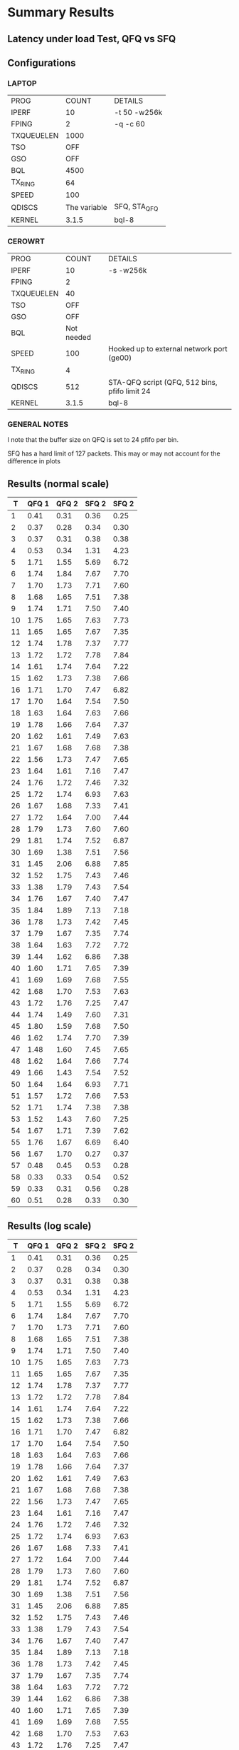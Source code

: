 * Summary Results
** Latency under load Test, QFQ vs SFQ
** Configurations
*** LAPTOP
| PROG       |        COUNT | DETAILS                  |
| IPERF      |           10 | -t 50 -w256k             |
| FPING      |            2 | -q -c 60                 |
| TXQUEUELEN |         1000 |                          |
| TSO        |          OFF |                          |
| GSO        |          OFF |                          |
| BQL        |         4500 |                          |
| TX_RING    |           64 |                          |
| SPEED      |          100 |                          |
| QDISCS     | The variable | SFQ, STA_QFQ             |
| KERNEL     |        3.1.5 | bql-8                    |
*** CEROWRT

| PROG       |      COUNT | DETAILS                                       |
| IPERF      |         10 | -s -w256k                                     |
| FPING      |          2 |                                               |
| TXQUEUELEN |         40 |                                               |
| TSO        |        OFF |                                               |
| GSO        |        OFF |                                               |
| BQL        | Not needed |                                               |
| SPEED      |        100 | Hooked up to external network port (ge00)     |
| TX_RING    |          4 |                                               |
| QDISCS     |        512 | STA-QFQ script (QFQ, 512 bins, pfifo limit 24 |
| KERNEL     |      3.1.5 | bql-8                                         |

*** GENERAL NOTES
I note that the buffer size on QFQ is set to 24 pfifo per bin.

SFQ has a hard limit of 127 packets. This may or may not account for the difference in plots
** Results (normal scale)
#+PLOT: ind:1 type:2d title:"100 Mbit Latency under Load - SFQ vs QFQ vs PFIFO_FAST - vs 50 iperfs" set:"ylabel 'RTT MS'" set:"yrange [1:10]" set:"key on inside center box title 'PING RTT'" set:"timestamp bottom" file:"pfifo_sfq_vs_qfq_linear50.png"
|  T | QFQ 1 | QFQ 2 | SFQ 2 | SFQ 2 |
|----+-------+-------+-------+-------|
|  1 |  0.41 |  0.31 |  0.36 |  0.25 |
|  2 |  0.37 |  0.28 |  0.34 |  0.30 |
|  3 |  0.37 |  0.31 |  0.38 |  0.38 |
|  4 |  0.53 |  0.34 |  1.31 |  4.23 |
|  5 |  1.71 |  1.55 |  5.69 |  6.72 |
|  6 |  1.74 |  1.84 |  7.67 |  7.70 |
|  7 |  1.70 |  1.73 |  7.71 |  7.60 |
|  8 |  1.68 |  1.65 |  7.51 |  7.38 |
|  9 |  1.74 |  1.71 |  7.50 |  7.40 |
| 10 |  1.75 |  1.65 |  7.63 |  7.73 |
| 11 |  1.65 |  1.65 |  7.67 |  7.35 |
| 12 |  1.74 |  1.78 |  7.37 |  7.77 |
| 13 |  1.72 |  1.72 |  7.78 |  7.84 |
| 14 |  1.61 |  1.74 |  7.64 |  7.22 |
| 15 |  1.62 |  1.73 |  7.38 |  7.66 |
| 16 |  1.71 |  1.70 |  7.47 |  6.82 |
| 17 |  1.70 |  1.64 |  7.54 |  7.50 |
| 18 |  1.63 |  1.64 |  7.63 |  7.66 |
| 19 |  1.78 |  1.66 |  7.64 |  7.37 |
| 20 |  1.62 |  1.61 |  7.49 |  7.63 |
| 21 |  1.67 |  1.68 |  7.68 |  7.38 |
| 22 |  1.56 |  1.73 |  7.47 |  7.65 |
| 23 |  1.64 |  1.61 |  7.16 |  7.47 |
| 24 |  1.76 |  1.72 |  7.46 |  7.32 |
| 25 |  1.72 |  1.74 |  6.93 |  7.63 |
| 26 |  1.67 |  1.68 |  7.33 |  7.41 |
| 27 |  1.72 |  1.64 |  7.00 |  7.44 |
| 28 |  1.79 |  1.73 |  7.60 |  7.60 |
| 29 |  1.81 |  1.74 |  7.52 |  6.87 |
| 30 |  1.69 |  1.38 |  7.51 |  7.56 |
| 31 |  1.45 |  2.06 |  6.88 |  7.85 |
| 32 |  1.52 |  1.75 |  7.43 |  7.46 |
| 33 |  1.38 |  1.79 |  7.43 |  7.54 |
| 34 |  1.76 |  1.67 |  7.40 |  7.47 |
| 35 |  1.84 |  1.89 |  7.13 |  7.18 |
| 36 |  1.78 |  1.73 |  7.42 |  7.45 |
| 37 |  1.79 |  1.67 |  7.35 |  7.74 |
| 38 |  1.64 |  1.63 |  7.72 |  7.72 |
| 39 |  1.44 |  1.62 |  6.86 |  7.38 |
| 40 |  1.60 |  1.71 |  7.65 |  7.39 |
| 41 |  1.69 |  1.69 |  7.68 |  7.55 |
| 42 |  1.68 |  1.70 |  7.53 |  7.63 |
| 43 |  1.72 |  1.76 |  7.25 |  7.47 |
| 44 |  1.74 |  1.49 |  7.60 |  7.31 |
| 45 |  1.80 |  1.59 |  7.68 |  7.50 |
| 46 |  1.62 |  1.74 |  7.70 |  7.39 |
| 47 |  1.48 |  1.60 |  7.45 |  7.65 |
| 48 |  1.62 |  1.64 |  7.66 |  7.74 |
| 49 |  1.66 |  1.43 |  7.54 |  7.52 |
| 50 |  1.64 |  1.64 |  6.93 |  7.71 |
| 51 |  1.57 |  1.72 |  7.66 |  7.53 |
| 52 |  1.71 |  1.74 |  7.38 |  7.38 |
| 53 |  1.52 |  1.43 |  7.60 |  7.25 |
| 54 |  1.67 |  1.71 |  7.39 |  7.62 |
| 55 |  1.76 |  1.67 |  6.69 |  6.40 |
| 56 |  1.67 |  1.70 |  0.27 |  0.37 |
| 57 |  0.48 |  0.45 |  0.53 |  0.28 |
| 58 |  0.33 |  0.33 |  0.54 |  0.52 |
| 59 |  0.33 |  0.31 |  0.56 |  0.28 |
| 60 |  0.51 |  0.28 |  0.33 |  0.30 |

** Results (log scale)
#+PLOT: ind:1 type:2d title:"100 Mbit Latency under Load - SFQ vs QFQ vs PFIFO_FAST - vs 50 iperfs \nLOG SCALE" set:"ylabel 'RTT MS'" set:"logscale y" set:"yrange [1:10]" set:"key on inside center box title 'PING RTT'" file:"sfq_vs_qfq_log50.png"
|  T | QFQ 1 | QFQ 2 | SFQ 2 | SFQ 2 |
|----+-------+-------+-------+-------|
|  1 |  0.41 |  0.31 |  0.36 |  0.25 |
|  2 |  0.37 |  0.28 |  0.34 |  0.30 |
|  3 |  0.37 |  0.31 |  0.38 |  0.38 |
|  4 |  0.53 |  0.34 |  1.31 |  4.23 |
|  5 |  1.71 |  1.55 |  5.69 |  6.72 |
|  6 |  1.74 |  1.84 |  7.67 |  7.70 |
|  7 |  1.70 |  1.73 |  7.71 |  7.60 |
|  8 |  1.68 |  1.65 |  7.51 |  7.38 |
|  9 |  1.74 |  1.71 |  7.50 |  7.40 |
| 10 |  1.75 |  1.65 |  7.63 |  7.73 |
| 11 |  1.65 |  1.65 |  7.67 |  7.35 |
| 12 |  1.74 |  1.78 |  7.37 |  7.77 |
| 13 |  1.72 |  1.72 |  7.78 |  7.84 |
| 14 |  1.61 |  1.74 |  7.64 |  7.22 |
| 15 |  1.62 |  1.73 |  7.38 |  7.66 |
| 16 |  1.71 |  1.70 |  7.47 |  6.82 |
| 17 |  1.70 |  1.64 |  7.54 |  7.50 |
| 18 |  1.63 |  1.64 |  7.63 |  7.66 |
| 19 |  1.78 |  1.66 |  7.64 |  7.37 |
| 20 |  1.62 |  1.61 |  7.49 |  7.63 |
| 21 |  1.67 |  1.68 |  7.68 |  7.38 |
| 22 |  1.56 |  1.73 |  7.47 |  7.65 |
| 23 |  1.64 |  1.61 |  7.16 |  7.47 |
| 24 |  1.76 |  1.72 |  7.46 |  7.32 |
| 25 |  1.72 |  1.74 |  6.93 |  7.63 |
| 26 |  1.67 |  1.68 |  7.33 |  7.41 |
| 27 |  1.72 |  1.64 |  7.00 |  7.44 |
| 28 |  1.79 |  1.73 |  7.60 |  7.60 |
| 29 |  1.81 |  1.74 |  7.52 |  6.87 |
| 30 |  1.69 |  1.38 |  7.51 |  7.56 |
| 31 |  1.45 |  2.06 |  6.88 |  7.85 |
| 32 |  1.52 |  1.75 |  7.43 |  7.46 |
| 33 |  1.38 |  1.79 |  7.43 |  7.54 |
| 34 |  1.76 |  1.67 |  7.40 |  7.47 |
| 35 |  1.84 |  1.89 |  7.13 |  7.18 |
| 36 |  1.78 |  1.73 |  7.42 |  7.45 |
| 37 |  1.79 |  1.67 |  7.35 |  7.74 |
| 38 |  1.64 |  1.63 |  7.72 |  7.72 |
| 39 |  1.44 |  1.62 |  6.86 |  7.38 |
| 40 |  1.60 |  1.71 |  7.65 |  7.39 |
| 41 |  1.69 |  1.69 |  7.68 |  7.55 |
| 42 |  1.68 |  1.70 |  7.53 |  7.63 |
| 43 |  1.72 |  1.76 |  7.25 |  7.47 |
| 44 |  1.74 |  1.49 |  7.60 |  7.31 |
| 45 |  1.80 |  1.59 |  7.68 |  7.50 |
| 46 |  1.62 |  1.74 |  7.70 |  7.39 |
| 47 |  1.48 |  1.60 |  7.45 |  7.65 |
| 48 |  1.62 |  1.64 |  7.66 |  7.74 |
| 49 |  1.66 |  1.43 |  7.54 |  7.52 |
| 50 |  1.64 |  1.64 |  6.93 |  7.71 |
| 51 |  1.57 |  1.72 |  7.66 |  7.53 |
| 52 |  1.71 |  1.74 |  7.38 |  7.38 |
| 53 |  1.52 |  1.43 |  7.60 |  7.25 |
| 54 |  1.67 |  1.71 |  7.39 |  7.62 |
| 55 |  1.76 |  1.67 |  6.69 |  6.40 |
| 56 |  1.67 |  1.70 |  0.27 |  0.37 |
| 57 |  0.48 |  0.45 |  0.53 |  0.28 |
| 58 |  0.33 |  0.33 |  0.54 |  0.52 |
| 59 |  0.33 |  0.31 |  0.56 |  0.28 |
| 60 |  0.51 |  0.28 |  0.33 |  0.30 |


